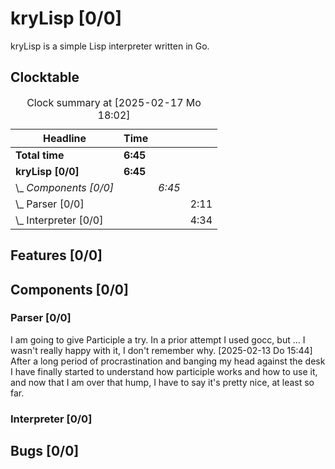 # -*- mode: org; fill-column: 78; -*-
# Time-stamp: <2025-02-17 18:02:44 krylon>
#
#+TAGS: internals(i) ui(u) bug(b) feature(f)
#+TAGS: database(d) design(e), meditation(m)
#+TAGS: optimize(o) refactor(r) cleanup(c)
#+TAGS: web(w)
#+TODO: TODO(t)  RESEARCH(r) IMPLEMENT(i) TEST(e) | DONE(d) FAILED(f) CANCELLED(c)
#+TODO: MEDITATE(m) PLANNING(p) | SUSPENDED(s)
#+PRIORITIES: A G D

* kryLisp [0/0]
  :PROPERTIES:
  :COOKIE_DATA: todo recursive
  :VISIBILITY: children
  :END:
  kryLisp is a simple Lisp interpreter written in Go.
** Clocktable
   #+BEGIN: clocktable :scope file :maxlevel 202 :emphasize t
   #+CAPTION: Clock summary at [2025-02-17 Mo 18:02]
   | Headline                | Time   |        |      |
   |-------------------------+--------+--------+------|
   | *Total time*            | *6:45* |        |      |
   |-------------------------+--------+--------+------|
   | *kryLisp [0/0]*         | *6:45* |        |      |
   | \_  /Components [0/0]/  |        | /6:45/ |      |
   | \_    Parser [0/0]      |        |        | 2:11 |
   | \_    Interpreter [0/0] |        |        | 4:34 |
   #+END:
** Features [0/0]
   :PROPERTIES:
   :COOKIE_DATA: todo recursive
   :VISIBILITY: children
   :END:
** Components [0/0]
   :PROPERTIES:
   :COOKIE_DATA: todo recursive
   :VISIBILITY: children
   :END:
*** Parser [0/0]
    :LOGBOOK:
    CLOCK: [2025-02-13 Do 14:44]--[2025-02-13 Do 16:55] =>  2:11
    :END:
    I am going to give Participle a try. In a prior attempt I used gocc, but
    ... I wasn't really happy with it, I don't remember why.
    [2025-02-13 Do 15:44]
    After a long period of procrastination and banging my head against the
    desk I have finally started to understand how participle works and how to
    use it, and now that I am over that hump, I have to say it's pretty nice,
    at least so far.
*** Interpreter [0/0]
    :LOGBOOK:
    CLOCK: [2025-02-17 Mo 15:18]--[2025-02-17 Mo 18:02] =>  2:44
    CLOCK: [2025-02-15 Sa 17:34]--[2025-02-15 Sa 18:09] =>  0:35
    CLOCK: [2025-02-15 Sa 15:21]--[2025-02-15 Sa 16:36] =>  1:15
    :END:
** Bugs [0/0]
   :PROPERTIES:
   :COOKIE_DATA: todo recursive
   :VISIBILITY: children
   :END:
